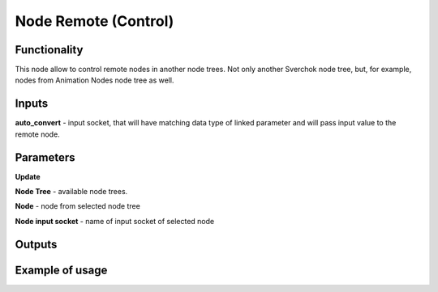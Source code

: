 Node Remote (Control)
=======================

Functionality
-------------
This node allow to control remote nodes in another node trees. Not only another Sverchok
node tree, but, for example, nodes from Animation Nodes node tree as well.

Inputs
------
**auto_convert** - input socket, that will have matching data type of linked parameter
and will pass input value to the remote node.


Parameters
----------
**Update**

**Node Tree** - available node trees.

**Node** - node from selected node tree

**Node input socket** - name of input socket of selected node

Outputs
-------

Example of usage
----------------
